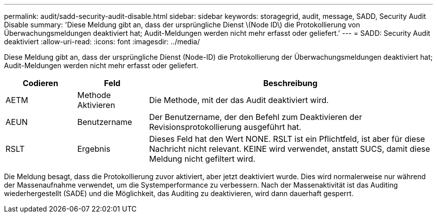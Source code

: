 ---
permalink: audit/sadd-security-audit-disable.html 
sidebar: sidebar 
keywords: storagegrid, audit, message, SADD, Security Audit Disable 
summary: 'Diese Meldung gibt an, dass der ursprüngliche Dienst \(Node ID\) die Protokollierung von Überwachungsmeldungen deaktiviert hat; Audit-Meldungen werden nicht mehr erfasst oder geliefert.' 
---
= SADD: Security Audit deaktiviert
:allow-uri-read: 
:icons: font
:imagesdir: ../media/


[role="lead"]
Diese Meldung gibt an, dass der ursprüngliche Dienst (Node-ID) die Protokollierung der Überwachungsmeldungen deaktiviert hat; Audit-Meldungen werden nicht mehr erfasst oder geliefert.

[cols="1a,1a,4a"]
|===
| Codieren | Feld | Beschreibung 


 a| 
AETM
 a| 
Methode Aktivieren
 a| 
Die Methode, mit der das Audit deaktiviert wird.



 a| 
AEUN
 a| 
Benutzername
 a| 
Der Benutzername, der den Befehl zum Deaktivieren der Revisionsprotokollierung ausgeführt hat.



 a| 
RSLT
 a| 
Ergebnis
 a| 
Dieses Feld hat den Wert NONE. RSLT ist ein Pflichtfeld, ist aber für diese Nachricht nicht relevant. KEINE wird verwendet, anstatt SUCS, damit diese Meldung nicht gefiltert wird.

|===
Die Meldung besagt, dass die Protokollierung zuvor aktiviert, aber jetzt deaktiviert wurde. Dies wird normalerweise nur während der Massenaufnahme verwendet, um die Systemperformance zu verbessern. Nach der Massenaktivität ist das Auditing wiederhergestellt (SADE) und die Möglichkeit, das Auditing zu deaktivieren, wird dann dauerhaft gesperrt.
